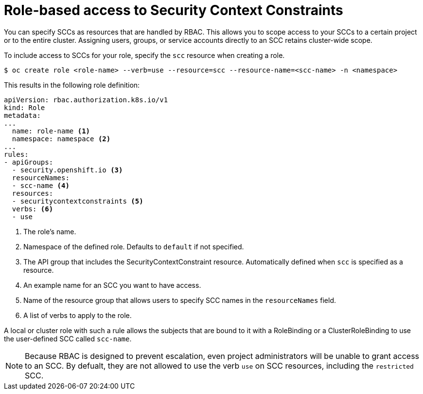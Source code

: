 // Module included in the following assemblies:
//
// * authentication/managing-security-context-constraints.adoc

[id="role-based-access-to-ssc_{context}"]
= Role-based access to Security Context Constraints

You can specify SCCs as resources that are handled by RBAC. This allows
you to scope access to your SCCs to a certain project or to the entire
cluster. Assigning users, groups, or service accounts directly to an
SCC retains cluster-wide scope.

To include access to SCCs for your role, specify the `scc` resource
when creating a role.

----
$ oc create role <role-name> --verb=use --resource=scc --resource-name=<scc-name> -n <namespace>
----

This results in the following role definition:

[source,yaml]
----
apiVersion: rbac.authorization.k8s.io/v1
kind: Role
metadata:
...
  name: role-name <1>
  namespace: namespace <2> 
...
rules:
- apiGroups:
  - security.openshift.io <3>
  resourceNames:
  - scc-name <4>
  resources:
  - securitycontextconstraints <5>
  verbs: <6>
  - use 
----
<1> The role's name.
<2> Namespace of the defined role. Defaults to `default` if not specified.
<3> The API group that includes the SecurityContextConstraint resource. 
Automatically defined when `scc` is specified as a resource.
<4> An example name for an SCC you want to have access.
<5> Name of the resource group that allows users to specify SCC names in
the `resourceNames` field.
<6> A list of verbs to apply to the role. 

A local or cluster role with such a rule allows the subjects that are 
bound to it with a RoleBinding or a ClusterRoleBinding to use the 
user-defined SCC called `scc-name`.

[NOTE]
====
Because RBAC is designed to prevent escalation, even project administrators 
will be unable to grant access to an SCC. By defualt, they are not 
allowed to use the verb `use` on SCC resources, including the 
`restricted` SCC.
====
